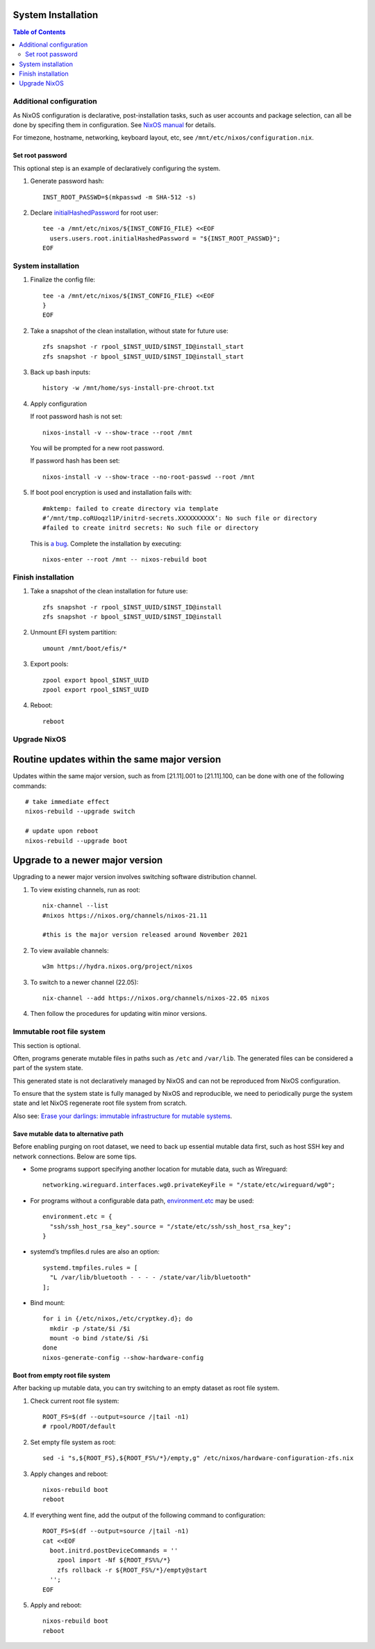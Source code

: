 .. highlight:: sh

System Installation
======================

.. contents:: Table of Contents
   :local:


Additional configuration
~~~~~~~~~~~~~~~~~~~~~~~~~

As NixOS configuration is declarative, post-installation tasks,
such as user accounts and package selection, can all be done by
specifing them in configuration. See `NixOS manual <https://nixos.org/nixos/manual/>`__
for details.

For timezone, hostname, networking, keyboard layout, etc,
see ``/mnt/etc/nixos/configuration.nix``.

Set root password
-----------------

This optional step is an example
of declaratively configuring the system.

#. Generate password hash::

    INST_ROOT_PASSWD=$(mkpasswd -m SHA-512 -s)

#. Declare `initialHashedPassword
   <https://nixos.org/manual/nixos/stable/options.html#opt-users.users._name_.initialHashedPassword>`__
   for root user::

    tee -a /mnt/etc/nixos/${INST_CONFIG_FILE} <<EOF
      users.users.root.initialHashedPassword = "${INST_ROOT_PASSWD}";
    EOF

System installation
~~~~~~~~~~~~~~~~~~~

#. Finalize the config file::

    tee -a /mnt/etc/nixos/${INST_CONFIG_FILE} <<EOF
    }
    EOF

#. Take a snapshot of the clean installation, without state
   for future use::

    zfs snapshot -r rpool_$INST_UUID/$INST_ID@install_start
    zfs snapshot -r bpool_$INST_UUID/$INST_ID@install_start

#. Back up bash inputs::

    history -w /mnt/home/sys-install-pre-chroot.txt

#. Apply configuration

   If root password hash is not set::

    nixos-install -v --show-trace --root /mnt

   You will be prompted for a new root password.

   If password hash has been set::

    nixos-install -v --show-trace --no-root-passwd --root /mnt

#. If boot pool encryption is used and installation fails with::

     #mktemp: failed to create directory via template
     #‘/mnt/tmp.coRUoqzl1P/initrd-secrets.XXXXXXXXXX’: No such file or directory
     #failed to create initrd secrets: No such file or directory

   This is `a bug <https://github.com/NixOS/nixpkgs/issues/157989>`__.
   Complete the installation by executing::

     nixos-enter --root /mnt -- nixos-rebuild boot

Finish installation
~~~~~~~~~~~~~~~~~~~~

#. Take a snapshot of the clean installation for future use::

    zfs snapshot -r rpool_$INST_UUID/$INST_ID@install
    zfs snapshot -r bpool_$INST_UUID/$INST_ID@install

#. Unmount EFI system partition::

    umount /mnt/boot/efis/*

#. Export pools::

    zpool export bpool_$INST_UUID
    zpool export rpool_$INST_UUID

#. Reboot::

    reboot

Upgrade NixOS
~~~~~~~~~~~~~

Routine updates within the same major version
=============================================

Updates within the same major version, such as from [21.11].001 to
[21.11].100, can be done with one of the following commands::

  # take immediate effect
  nixos-rebuild --upgrade switch

  # update upon reboot
  nixos-rebuild --upgrade boot

Upgrade to a newer major version
================================

Upgrading to a newer major version involves switching software
distribution channel.

#. To view existing channels, run as root::

     nix-channel --list
     #nixos https://nixos.org/channels/nixos-21.11

     #this is the major version released around November 2021

#. To view available channels::

     w3m https://hydra.nixos.org/project/nixos

#. To switch to a newer channel (22.05)::

     nix-channel --add https://nixos.org/channels/nixos-22.05 nixos

#. Then follow the procedures for updating witin minor versions.

Immutable root file system
~~~~~~~~~~~~~~~~~~~~~~~~~~

This section is optional.

Often, programs generate mutable files in paths such as
``/etc`` and ``/var/lib``. The generated files can be considered a
part of the system state.

This generated state is not declaratively managed
by NixOS and can not be reproduced from NixOS configuration.

To ensure that the system state is fully managed by NixOS and reproducible,
we need to periodically purge the system state and let NixOS
regenerate root file system from scratch.

Also see: `Erase your darlings:
immutable infrastructure for mutable systems <https://grahamc.com/blog/erase-your-darlings>`__.

Save mutable data to alternative path
-------------------------------------

Before enabling purging on root dataset, we need to back up
essential mutable data first, such as host SSH key and network connections.
Below are some tips.

- Some programs support specifying another
  location for mutable data, such as
  Wireguard::

   networking.wireguard.interfaces.wg0.privateKeyFile = "/state/etc/wireguard/wg0";

- For programs without a configurable data path,
  `environment.etc <https://nixos.org/manual/nixos/stable/options.html#opt-environment.etc>`__
  may be used::

   environment.etc = {
     "ssh/ssh_host_rsa_key".source = "/state/etc/ssh/ssh_host_rsa_key";
   }

- systemd’s tmpfiles.d rules are also an option::

   systemd.tmpfiles.rules = [
     "L /var/lib/bluetooth - - - - /state/var/lib/bluetooth"
   ];

- Bind mount::

   for i in {/etc/nixos,/etc/cryptkey.d}; do
     mkdir -p /state/$i /$i
     mount -o bind /state/$i /$i
   done
   nixos-generate-config --show-hardware-config

Boot from empty root file system
--------------------------------

After backing up mutable data, you can try switching to
an empty dataset as root file system.

#. Check current root file system::

    ROOT_FS=$(df --output=source /|tail -n1)
    # rpool/ROOT/default

#. Set empty file system as root::

    sed -i "s,${ROOT_FS},${ROOT_FS%/*}/empty,g" /etc/nixos/hardware-configuration-zfs.nix

#. Apply changes and reboot::

    nixos-rebuild boot
    reboot

#. If everything went fine, add the output of the following command to configuration::

    ROOT_FS=$(df --output=source /|tail -n1)
    cat <<EOF
      boot.initrd.postDeviceCommands = ''
        zpool import -Nf ${ROOT_FS%%/*}
        zfs rollback -r ${ROOT_FS%/*}/empty@start
      '';
    EOF

#. Apply and reboot::

    nixos-rebuild boot
    reboot
